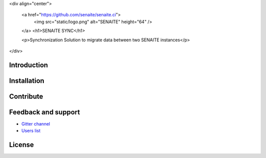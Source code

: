 <div align="center">

  <a href="https://github.com/senaite/senaite.ci">
    <img src="static/logo.png" alt="SENAITE" height="64" />
  </a>
  <h1>SENAITE SYNC</h1>

  <p>Synchronization Solution to migrate data between two SENAITE instances</p>

</div>


Introduction
============


Installation
============


Contribute
==========


Feedback and support
====================

* `Gitter channel <https://gitter.im/senaite/Lobby>`_
* `Users list <https://sourceforge.net/projects/senaite/lists/senaite-users>`_


License
=======




